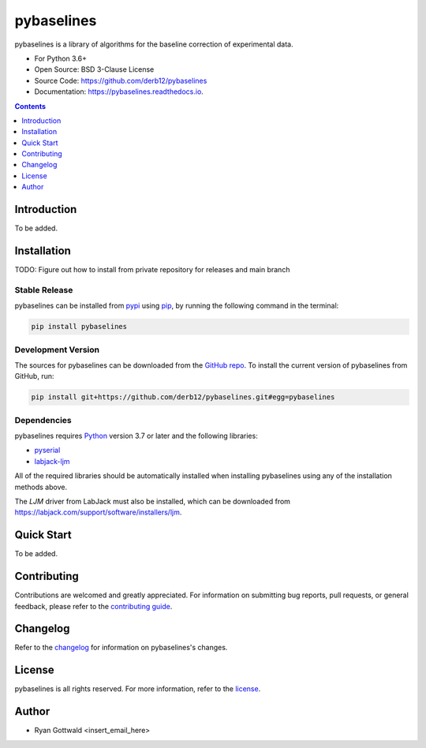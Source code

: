===========
pybaselines
===========

pybaselines is a library of algorithms for the baseline correction of experimental data.

* For Python 3.6+
* Open Source: BSD 3-Clause License
* Source Code: https://github.com/derb12/pybaselines
* Documentation: https://pybaselines.readthedocs.io.


.. contents:: **Contents**
    :depth: 1


Introduction
------------

To be added.


Installation
------------

TODO: Figure out how to install from private repository for releases and main branch


Stable Release
~~~~~~~~~~~~~~

pybaselines can be installed from `pypi <https://pypi.org/project/pybaselines>`_
using `pip <https://pip.pypa.io>`_, by running the following command in the terminal:

.. code-block:: console

    pip install pybaselines


Development Version
~~~~~~~~~~~~~~~~~~~

The sources for pybaselines can be downloaded from the `GitHub repo`_.
To install the current version of pybaselines from GitHub, run:

.. code-block:: console

    pip install git+https://github.com/derb12/pybaselines.git#egg=pybaselines


.. _GitHub repo: https://github.com/derb12/pybaselines


Dependencies
~~~~~~~~~~~~

pybaselines requires `Python <https://python.org>`_ version 3.7 or later
and the following libraries:

* `pyserial <https://pypi.org/project/pyserial/>`_
* `labjack-ljm <https://pypi.org/project/labjack-ljm/>`_


All of the required libraries should be automatically installed when
installing pybaselines using any of the installation methods above.

The `LJM` driver from LabJack must also be installed, which can be downloaded from
https://labjack.com/support/software/installers/ljm.



Quick Start
-----------

To be added.


Contributing
------------

Contributions are welcomed and greatly appreciated. For information on
submitting bug reports, pull requests, or general feedback, please refer
to the `contributing guide`_.

.. _contributing guide: https://github.com/derb12/pybaselines/tree/main/docs/contributing.rst


Changelog
---------

Refer to the changelog_ for information on pybaselines's changes.

.. _changelog: https://github.com/derb12/pybaselines/tree/main/CHANGELOG.rst


License
-------

pybaselines is all rights reserved. For more information, refer to the license_.

.. _license: https://github.com/derb12/pybaselines/tree/main/LICENSE.txt


Author
------

* Ryan Gottwald <insert_email_here>
